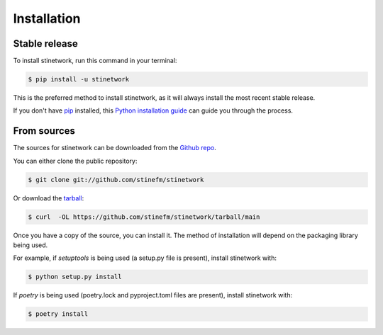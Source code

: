.. highlight:: shell

============
Installation
============


Stable release
--------------

To install stinetwork, run this command in your terminal:

.. code-block:: console

    $ pip install -u stinetwork

This is the preferred method to install stinetwork, as it will always install the most recent stable release.

If you don't have `pip`_ installed, this `Python installation guide`_ can guide
you through the process.

.. _pip: https://pip.pypa.io
.. _Python installation guide: http://docs.python-guide.org/en/latest/starting/installation/


From sources
------------

The sources for stinetwork can be downloaded from the `Github repo`_.

You can either clone the public repository:

.. code-block:: console

    $ git clone git://github.com/stinefm/stinetwork

Or download the `tarball`_:

.. code-block:: console

    $ curl  -OL https://github.com/stinefm/stinetwork/tarball/main

Once you have a copy of the source, you can install it. The method of installation will depend on the packaging library being used.

For example, if `setuptools` is being used (a setup.py file is present), install stinetwork with:

.. code-block:: console

    $ python setup.py install

If `poetry` is being used (poetry.lock and pyproject.toml files are present), install stinetwork with:

.. code-block:: console

    $ poetry install


.. _Github repo: https://github.com/stinefm/stinetwork
.. _tarball: https://github.com/stinefm/stinetwork/tarball/master
